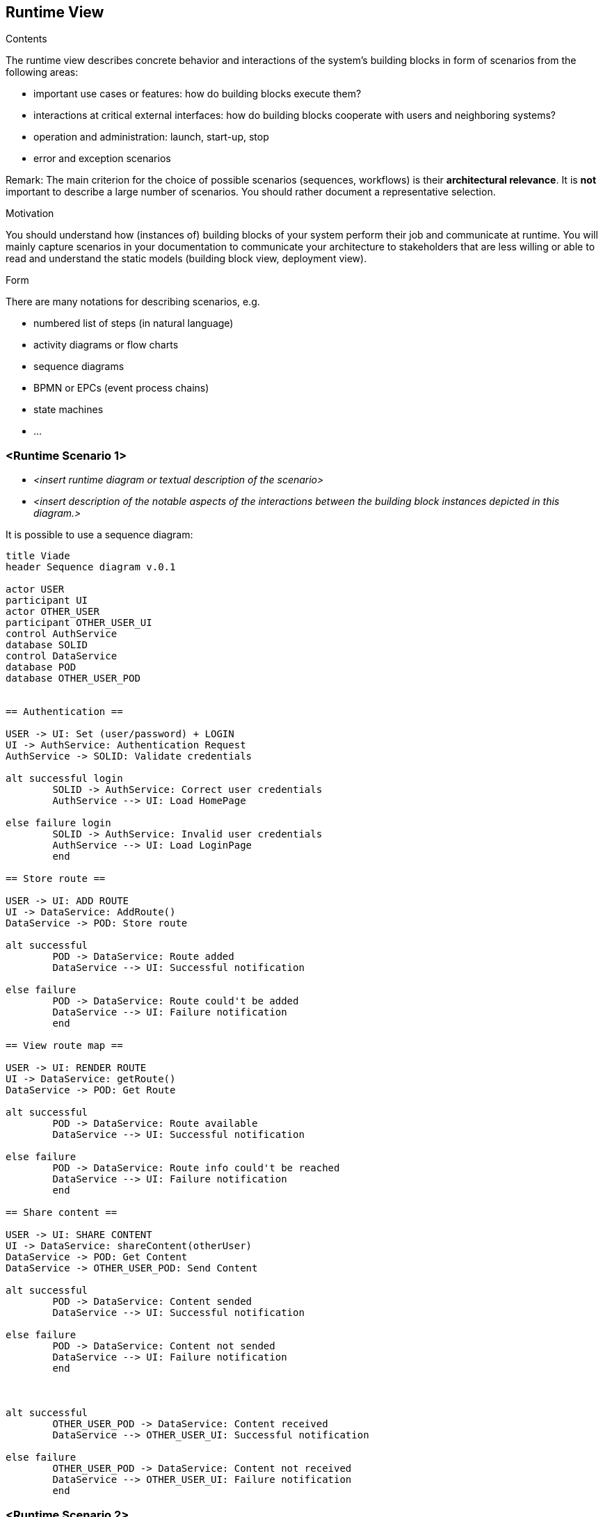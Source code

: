 [[section-runtime-view]]
== Runtime View


[role="arc42help"]
****
.Contents
The runtime view describes concrete behavior and interactions of the system’s building blocks in form of scenarios from the following areas:

* important use cases or features: how do building blocks execute them?
* interactions at critical external interfaces: how do building blocks cooperate with users and neighboring systems?
* operation and administration: launch, start-up, stop
* error and exception scenarios

Remark: The main criterion for the choice of possible scenarios (sequences, workflows) is their *architectural relevance*. It is *not* important to describe a large number of scenarios. You should rather document a representative selection.

.Motivation
You should understand how (instances of) building blocks of your system perform their job and communicate at runtime.
You will mainly capture scenarios in your documentation to communicate your architecture to stakeholders that are less willing or able to read and understand the static models (building block view, deployment view).

.Form
There are many notations for describing scenarios, e.g.

* numbered list of steps (in natural language)
* activity diagrams or flow charts
* sequence diagrams
* BPMN or EPCs (event process chains)
* state machines
* ...

****

=== <Runtime Scenario 1>


* _<insert runtime diagram or textual description of the scenario>_
* _<insert description of the notable aspects of the interactions between the
building block instances depicted in this diagram.>_

It is possible to use a sequence diagram:

[plantuml,"Sequence diagram",png]
----
title Viade
header Sequence diagram v.0.1

actor USER
participant UI
actor OTHER_USER
participant OTHER_USER_UI
control AuthService
database SOLID
control DataService
database POD
database OTHER_USER_POD


== Authentication ==

USER -> UI: Set (user/password) + LOGIN
UI -> AuthService: Authentication Request
AuthService -> SOLID: Validate credentials

alt successful login
	SOLID -> AuthService: Correct user credentials
	AuthService --> UI: Load HomePage

else failure login
	SOLID -> AuthService: Invalid user credentials
	AuthService --> UI: Load LoginPage
	end

== Store route ==

USER -> UI: ADD ROUTE
UI -> DataService: AddRoute()
DataService -> POD: Store route

alt successful	
	POD -> DataService: Route added
	DataService --> UI: Successful notification

else failure
	POD -> DataService: Route could't be added
	DataService --> UI: Failure notification
	end

== View route map ==

USER -> UI: RENDER ROUTE
UI -> DataService: getRoute()
DataService -> POD: Get Route

alt successful	
	POD -> DataService: Route available
	DataService --> UI: Successful notification

else failure
	POD -> DataService: Route info could't be reached
	DataService --> UI: Failure notification
	end

== Share content ==

USER -> UI: SHARE CONTENT
UI -> DataService: shareContent(otherUser)
DataService -> POD: Get Content
DataService -> OTHER_USER_POD: Send Content

alt successful	
	POD -> DataService: Content sended
	DataService --> UI: Successful notification

else failure
	POD -> DataService: Content not sended
	DataService --> UI: Failure notification
	end



alt successful	
	OTHER_USER_POD -> DataService: Content received
	DataService --> OTHER_USER_UI: Successful notification

else failure
	OTHER_USER_POD -> DataService: Content not received
	DataService --> OTHER_USER_UI: Failure notification
	end

----
=== <Runtime Scenario 2>

=== ...

=== <Runtime Scenario n>
